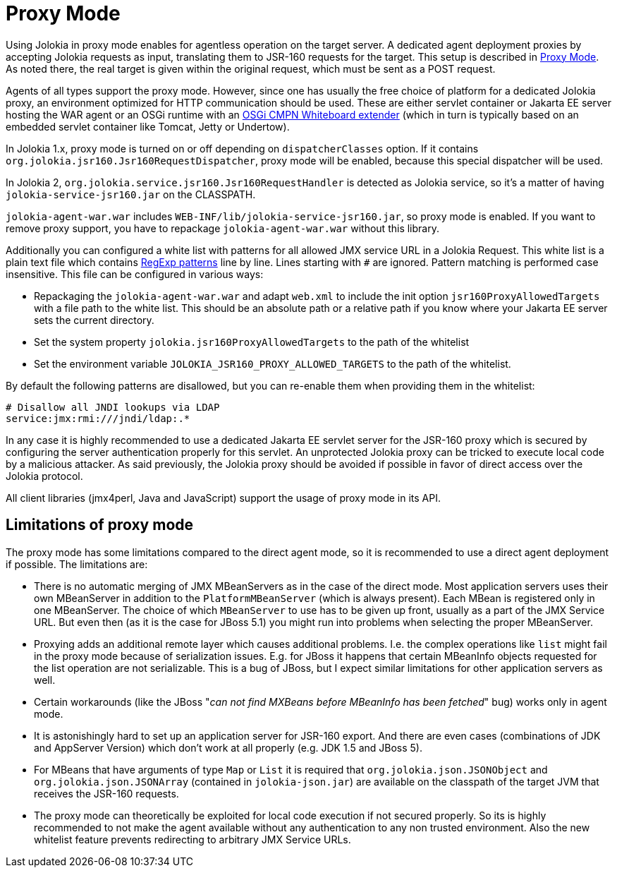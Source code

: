 ////
  Copyright 2009-2023 Roland Huss

  Licensed under the Apache License, Version 2.0 (the "License");
  you may not use this file except in compliance with the License.
  You may obtain a copy of the License at

        http://www.apache.org/licenses/LICENSE-2.0

  Unless required by applicable law or agreed to in writing, software
  distributed under the License is distributed on an "AS IS" BASIS,
  WITHOUT WARRANTIES OR CONDITIONS OF ANY KIND, either express or implied.
  See the License for the specific language governing permissions and
  limitations under the License.
////
[#proxy]
= Proxy Mode

Using Jolokia in proxy mode enables for agentless operation
on the target server. A dedicated agent deployment proxies by
accepting Jolokia requests as input, translating them to JSR-160
requests for the target. This setup is described in
xref:architecture.adoc#proxy-mode[Proxy Mode]. As noted there, the real target is
given within the original request, which must be sent as a POST
request.

Agents of all types support the proxy mode. However, since one
has usually the free choice of platform for a dedicated Jolokia
proxy, an environment optimized for HTTP communication should be
used. These are either servlet container or Jakarta EE server hosting
the WAR agent or an OSGi runtime with an https://docs.osgi.org/specification/osgi.cmpn/8.1.0/service.servlet.html[OSGi CMPN Whiteboard extender,role=externalLink,window=_blank] (which
in turn is typically based on an embedded servlet container like
Tomcat, Jetty or Undertow).

In Jolokia 1.x, proxy mode is turned on or off depending on `dispatcherClasses` option. If it contains `org.jolokia.jsr160.Jsr160RequestDispatcher`, proxy mode will be enabled, because this special dispatcher will be used.

In Jolokia 2, `org.jolokia.service.jsr160.Jsr160RequestHandler` is detected as Jolokia service, so it's a matter of having `jolokia-service-jsr160.jar` on the CLASSPATH.

`jolokia-agent-war.war` includes `WEB-INF/lib/jolokia-service-jsr160.jar`, so proxy mode is enabled. If you want to remove
proxy support, you have to repackage `jolokia-agent-war.war` without this library.

Additionally you can configured a white list with patterns for all allowed JMX service URL in a Jolokia Request.
This white list is a plain text file which contains
https://docs.oracle.com/en/java/javase/11/docs/api/java.base/java/util/regex/Pattern.html[RegExp patterns,role=externalLink,window=_blank] line by line. Lines starting with `#` are ignored.
Pattern matching is performed case insensitive. This file can be configured in various ways:

* Repackaging the `jolokia-agent-war.war` and adapt `web.xml` to
include the init option `jsr160ProxyAllowedTargets` with a file path to the white list. This should
be an absolute path or a relative path if you know where your Jakarta EE server sets the current directory.
* Set the system property `jolokia.jsr160ProxyAllowedTargets` to the path of the whitelist
* Set the environment variable `JOLOKIA_JSR160_PROXY_ALLOWED_TARGETS` to the path of the
whitelist.

By default the following patterns are disallowed, but you can re-enable them when providing them in the whitelist:

----
# Disallow all JNDI lookups via LDAP
service:jmx:rmi:///jndi/ldap:.*
----

In any case it is highly recommended to use a dedicated Jakarta EE servlet server for the JSR-160 proxy which
is secured by configuring the server authentication properly for this servlet. An unprotected Jolokia proxy can be
tricked to execute local code by a malicious attacker. As said previously, the Jolokia proxy should be avoided if
possible in favor of direct access over the Jolokia protocol.

All client libraries (jmx4perl, Java and JavaScript) support the
usage of proxy mode in its API.

[#proxy-limitations]
== Limitations of proxy mode

The proxy mode has some limitations compared to the direct
agent mode, so it is recommended to use a
direct agent deployment if possible. The limitations are:

* There is no automatic merging of JMX MBeanServers as in the case
of the direct mode. Most application servers uses their own
MBeanServer in addition to the
`PlatformMBeanServer` (which is always
present). Each MBean is registered only in one MBeanServer. The
choice of which `MBeanServer` to use has to be
given up front, usually as a part of the JMX Service URL. But even
then (as it is the case for JBoss 5.1) you might run into problems
when selecting the proper MBeanServer.
* Proxying adds an additional remote layer which causes
additional problems. I.e. the complex operations like
`list` might fail in the proxy mode
because of serialization issues. E.g. for JBoss it happens
that certain MBeanInfo objects requested for the list
operation are not serializable. This is a bug of JBoss, but
I expect similar limitations for other application servers
as well.
* Certain workarounds (like the JBoss "_can not find
MXBeans before MBeanInfo has been fetched_" bug)
works only in agent mode.
* It is astonishingly hard to set up an application server for
JSR-160 export. And there are even cases (combinations of
JDK and AppServer Version) which don't work at all properly
(e.g. JDK 1.5 and JBoss 5).
* For MBeans that have arguments of type `Map` or `List`
it is required that `org.jolokia.json.JSONObject` and `org.jolokia.json.JSONArray`
(contained in `jolokia-json.jar`) are available on the
classpath of the target JVM that receives the JSR-160 requests.
* The proxy mode can theoretically be exploited for local code execution if not secured properly.
So its is highly recommended to not make the agent available without any authentication to any
non trusted environment. Also the new whitelist feature prevents redirecting to arbitrary JMX Service URLs.
